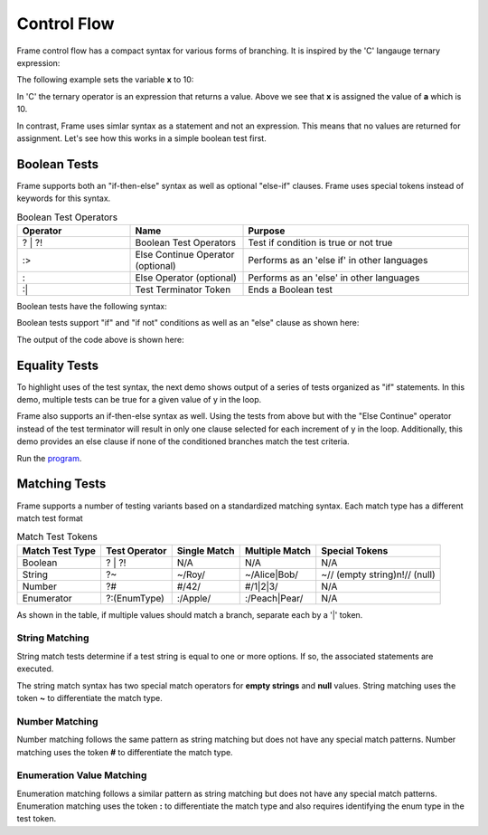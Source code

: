 ==================
Control Flow
==================


Frame control flow has a compact syntax for various forms of branching.  
It is inspired by the 'C' langauge ternary expression:

.. code-block::
    :caption: 'C' langauge ternary syntax

    condition ? value_if_true : value_if_false

The following example sets the variable **x** to 10:

.. code-block::
    :caption: Tenary Expression Example in C

    int a = 10, b = 20, x;

    x = (a < b) ? a : b; // x = a


In 'C' the ternary operator is an expression that returns a value. Above we see 
that **x** is assigned the value of **a** which is 10. 

In contrast, Frame uses simlar syntax as a statement and not an expression. 
This means that no values are returned for assignment. Let's see how this works in 
a simple boolean test first.

Boolean Tests 
--------

Frame supports both an "if-then-else" syntax as well as optional "else-if" clauses. Frame 
uses special tokens instead of keywords for this syntax.

.. list-table:: Boolean Test Operators
    :widths: 25 25 50
    :header-rows: 1

    * - Operator
      - Name
      - Purpose
    * - ? | ?!
      - Boolean Test Operators
      - Test if condition is true or not true
    * - :>
      - Else Continue Operator (optional)
      - Performs as an 'else if' in other languages
    * - :
      - Else Operator (optional)
      - Performs as an 'else' in other languages
    * - :|
      - Test Terminator Token 
      - Ends a Boolean test


Boolean tests have the following syntax:

.. code-block::
    :caption: Frame Boolean Test Syntax

    <condition> ('?' | '?!') <if_true_statements> 
                ( ':>' <condition> ('?' | '?!') <else_if_statements> )* 
                ( ':' <if_false_statements> )? ':|'

Boolean tests support "if" and "if not" conditions as well as an "else" clause as shown here: 

.. code-block::
    :caption: Basic Boolean Tests Demo

    var x:bool = true
    x ? print("x is true") :|

    x = true 
    x ? print("x is true")  :
        print("x is false") :|

    x = false 
    x ? print("x is true")  :
        print("x is false") :|

    x = true 
    x ?! print("x is true")  :
         print("x is false") :|

    x = false 
    x ?! print("x is true")  :
         print("x is false") :|

The output of the code above is shown here: 

.. code-block::
    :caption: Basic Boolean Tests Demo Output 

    x is true
    x is true
    x is false
    x is false
    x is true

Equality Tests 
--------

To highlight uses of the test syntax, the next demo shows output of a series of tests 
organized as "if" statements. In this demo, multiple tests can be true for a given 
value of y in the loop. 

.. code-block::
    :caption: Individual Equality Tests Demo

    print("y|")
    print("--")
    loop var y = 0; y <= 5; y = y + 1 {
        prefix = str(y) + "| "
        y == 0 ? print(prefix + "y == 0") :|
        y == 1 ? print(prefix + "y == 1") :|
        y <  2 ? print(prefix + "y <  2") :|
        y >= 3  && y < 4 ? print(prefix + "y >= 3  && y < 4") :|        
    }    

.. code-block::
    :caption: Individal Equality Tests Demo

    y|
    --
    0| y == 0
    0| y <  2
    1| y == 1
    1| y <  2
    3| y >= 3  && y < 4

Frame also supports an if-then-else syntax as well. 
Using the tests from above but with the "Else Continue" operator instead of the test terminator 
will result in only one clause selected for each increment of y in the loop. 
Additionally, this demo provides an else clause if none of the conditioned branches 
match the test criteria. 

.. code-block::
    :caption: Individual Equality Tests Demo

    print("y|")
    print("--")
    loop var y = 0; y <= 5; y = y + 1 {
        prefix = str(y) + "| "
        y == 0 ? print(prefix + "y == 0") :>
        y == 1 ? print(prefix + "y == 1") :>
        y <  2 ? print(prefix + "y <  2") :>
        y >= 3  && y < 4 ? print(prefix + "y >= 3  && y < 4") :
                           print(prefix + "No match") :|        
    }    

.. code-block::
    :caption: Individal Equality Tests Demo

    y|
    --
    0| y == 0
    1| y == 1
    2| No match
    3| y >= 3  && y < 4
    4| No match
    5| No match


Run the `program <https://onlinegdb.com/YQPlNSxCf>`_. 

Matching Tests
-----------------

Frame supports a number of testing variants based on a standardized matching syntax.
Each match type has a different match test format

.. list-table:: Match Test Tokens
    :header-rows: 1

    * - Match Test Type
      - Test Operator
      - Single Match  
      - Multiple Match  
      - Special Tokens
    * - Boolean 
      - ? | ?!
      - N/A
      - N/A
      - N/A
    * - String 
      - ?~
      - ~/Roy/
      - ~/Alice|Bob/
      - ~// (empty string)\n!// (null)
    * - Number
      - ?#
      - #/42/
      - #/1|2|3/ 
      - N/A
    * - Enumerator
      - ?:(EnumType) 
      - :/Apple/
      - :/Peach|Pear/
      - N/A

As shown in the table, if multiple values should match a branch, separate each by a '|' token.


String Matching
++++++++++

.. code-block::
    :caption: Basic String Matching Test Grammar

    <reference_string> '?~' 
                        ( '~/' <match_string> ( '|' <match_string> )* '/' statements*
                        ( ':>' ( '~/' <match_string> '/' statements* )* 
                        ( ':' <if_false_statements> )? ':|'

String match tests determine if a test string is equal to one or more options. If so, 
the associated statements are executed. 


.. code-block::
    :caption: String Matching Examples 

    letter ?~
        ~/a|e|i|o|u/    vowel(letter)     :>
        ~/y/            notSure(letter)   :>
        :               consonant(letter) :|

    food ?~
        ~/Pea|Potato/     logFoodKind("Vegetable")  :>
        ~/Apple|Bananna/  logFoodKind("Fruit")      :>
        ~/Kansas|City/    logFoodKind("Not a food") :>
        :                 logFoodKind("Not sure")   :|


The string match syntax has two special match operators for **empty strings** and **null** 
values. String matching uses the token **~** to differentiate the match type. 

.. code-block::
    :caption: Special String Matching 

    name ?~
        ~/Alice|Bob/    log("person")       :>
        ~//             log("empty string") :>
        !//             log("null")         :>
        :               log("unknown")      :|

Number Matching
++++++++++

Number matching follows the same pattern as string matching but does not have any special 
match patterns. Number matching uses the token **#** to differentiate the match type. 

.. code-block::
    :caption: Number Matching Tests

    number ?#
        #/1|2/        log("small")      :>
        #/3|4/        log("medium")     :>
        #/5|6/        log("large")      :>
        #/1.2|7.1/    log("mixed")      :>
        :             log("unknown")    :|

Enumeration Value Matching
++++++++++

Enumeration matching follows a similar pattern as string matching but does not have any special 
match patterns. Enumeration matching uses the token **:** to differentiate the match type
and also requires identifying the enum type in the test token. 

.. code-block::
    :caption: Enumeration Matching 

    today ?:(Day) 
        :/Monday/                       print("I don't like today") :>
        :/Tuesday|Wednesday|Thursday/   print("Not great either.")  :>
        :/Friday/                       print("Pretty good day")    :>
        :                               print("Yea!")               :|

